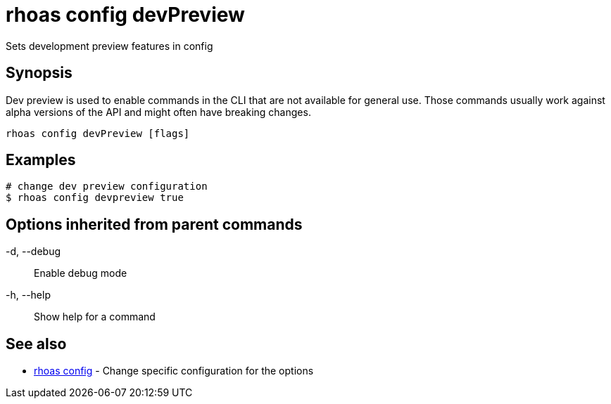 = rhoas config devPreview

[role="_abstract"]
ifdef::env-github,env-browser[:relfilesuffix: .adoc]

Sets development preview features in config

[discrete]
== Synopsis

Dev preview is used to enable commands in the CLI that are not available for general use. 
Those commands usually work against alpha versions of the API and might often have breaking changes.


....
rhoas config devPreview [flags]
....

[discrete]
== Examples

....
# change dev preview configuration
$ rhoas config devpreview true

....

[discrete]
== Options inherited from parent commands

  -d, --debug::   Enable debug mode
  -h, --help::    Show help for a command

[discrete]
== See also

* link:rhoas_config{relfilesuffix}[rhoas config]	 - Change specific configuration for the options

